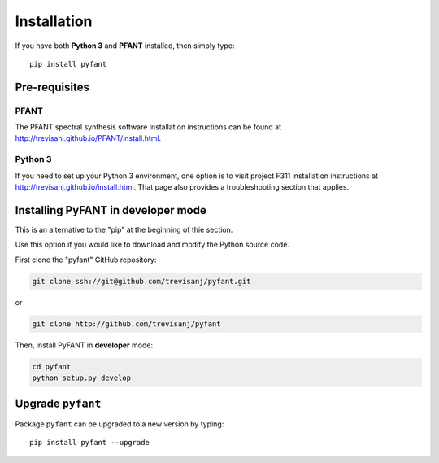 Installation
============

If you have both **Python 3** and **PFANT** installed, then simply type::

    pip install pyfant


Pre-requisites
--------------

PFANT
~~~~~

The PFANT spectral synthesis software installation instructions can be found at
`<http://trevisanj.github.io/PFANT/install.html>`_.

Python 3
~~~~~~~~

If you need to set up your Python 3 environment, one option is to visit project F311
installation instructions at `<http://trevisanj.github.io/install.html>`_. That page also
provides a troubleshooting section that applies.

Installing PyFANT in developer mode
-----------------------------------

This is an alternative to the "pip" at the beginning of thie section.

Use this option if you would like to download and modify the Python source code.

First clone the "pyfant" GitHub repository:

.. code:: shell

   git clone ssh://git@github.com/trevisanj/pyfant.git

or

.. code:: shell

   git clone http://github.com/trevisanj/pyfant

Then, install PyFANT in **developer** mode:

.. code:: shell

   cd pyfant
   python setup.py develop

Upgrade ``pyfant``
------------------

Package ``pyfant`` can be upgraded to a new version by typing::

    pip install pyfant --upgrade
